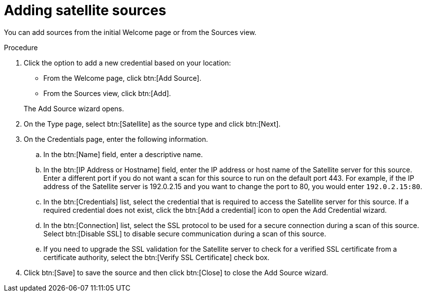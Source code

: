 // Module included in the following assemblies:
// assembly-adding-sat-sources-creds-gui.adoc

[id="proc-adding-sat-sources-gui-{context}"]

= Adding satellite sources

You can add sources from the initial Welcome page or from the Sources view.

.Prerequisites

// Any prereqs?

.Procedure

. Click the option to add a new credential based on your location:
  * From the Welcome page, click btn:[Add Source].
  * From the Sources view, click btn:[Add].

+
The Add Source wizard opens.

. On the Type page, select btn:[Satellite] as the source type and click btn:[Next].

. On the Credentials page, enter the following information.
.. In the btn:[Name] field, enter a descriptive name.
.. In the btn:[IP Address or Hostname] field, enter the IP address or host name of the Satellite server for this source. Enter a different port if you do not want a scan for this source to run on the default port 443. For example, if the IP address of the Satellite server is 192.0.2.15 and you want to change the port to 80, you would enter `192.0.2.15:80`.
// NOTE: 80 is just a guess...
.. In the btn:[Credentials] list, select the credential that is required to access the Satellite server for this source. If a required credential does not exist, click the btn:[Add a credential] icon to open the Add Credential wizard.
.. In the btn:[Connection] list, select the SSL protocol to be used for a secure connection during a scan of this source. Select btn:[Disable SSL] to disable secure communication during a scan of this source.
.. If you need to upgrade the SSL validation for the Satellite server to check for a verified SSL certificate from a certificate authority, select the btn:[Verify SSL Certificate] check box.
. Click btn:[Save] to save the source and then click btn:[Close] to close the Add Source wizard.

// .Verification steps
// (Optional) Provide the user with verification method(s) for the procedure, such as expected output or commands that can be used to check for success or failure.

// .Additional resources
// * A bulleted list of links to other material closely related to the contents of the procedure module.
// * Currently, modules cannot include xrefs, so you cannot include links to other content in your collection. If you need to link to another assembly, add the xref to the assembly that includes this module.
